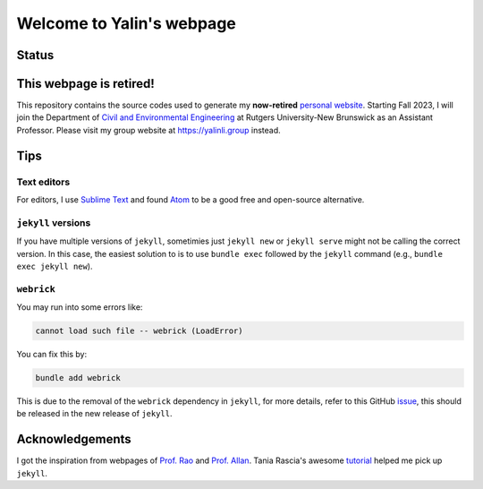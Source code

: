==========================
Welcome to Yalin's webpage
==========================

Status
------
.. image:: https://img.shields.io/badge/status-retired-orange?style=flat
   :target: https://yalinli.me


This webpage is retired!
------------------------
This repository contains the source codes used to generate my **now-retired** `personal website <https://yalinli.me>`_. Starting Fall 2023, I will join the Department of `Civil and Environmental Engineering <https://cee.rutgers.edu>`_ at Rutgers University-New Brunswick as an Assistant Professor. Please visit my group website at `https://yalinli.group <https://yalinli.group>`_ instead.


Tips
----
Text editors
^^^^^^^^^^^^
For editors, I use `Sublime Text <https://www.sublimetext.com>`_ and found `Atom <https://atom.io>`_ to be a good free and open-source alternative.


``jekyll`` versions
^^^^^^^^^^^^^^^^^^^
If you have multiple versions of ``jekyll``, sometimies just ``jekyll new`` or ``jekyll serve`` might not be calling the correct version. In this case, the easiest solution to is to use ``bundle exec`` followed by the ``jekyll`` command (e.g., ``bundle exec jekyll new``).


``webrick``
^^^^^^^^^^^
You may run into some errors like:

.. code:: bash

	cannot load such file -- webrick (LoadError)

You can fix this by:

.. code:: bash

	bundle add webrick

This is due to the removal of the ``webrick`` dependency in ``jekyll``, for more details, refer to this GitHub `issue <https://github.com/jekyll/jekyll/issues/8523>`_, this should be released in the new release of ``jekyll``.


Acknowledgements
----------------
I got the inspiration from webpages of `Prof. Rao <https://raogroupuiuc.github.io/webpage/>`_ and `Prof. Allan <http://www.allanlab.org/aboutwebsite.html>`_. Tania Rascia's awesome `tutorial <https://www.taniarascia.com/make-a-static-website-with-jekyll/>`_ helped me pick up ``jekyll``.